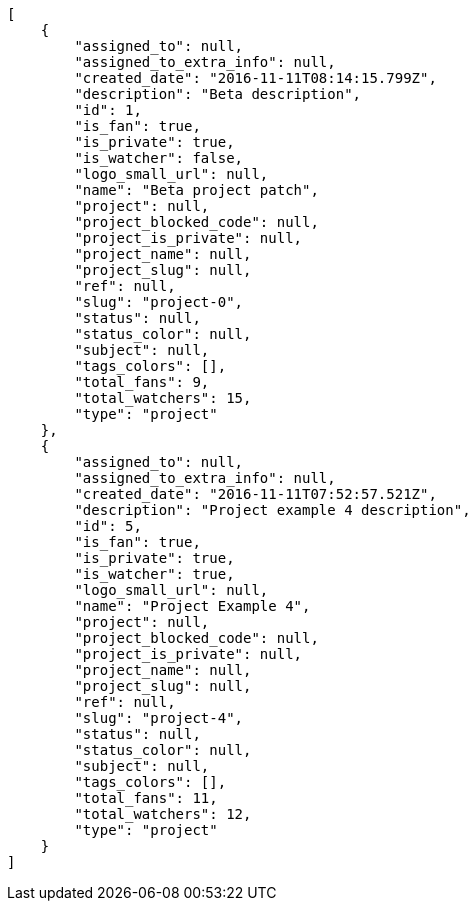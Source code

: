 [source,json]
----
[
    {
        "assigned_to": null,
        "assigned_to_extra_info": null,
        "created_date": "2016-11-11T08:14:15.799Z",
        "description": "Beta description",
        "id": 1,
        "is_fan": true,
        "is_private": true,
        "is_watcher": false,
        "logo_small_url": null,
        "name": "Beta project patch",
        "project": null,
        "project_blocked_code": null,
        "project_is_private": null,
        "project_name": null,
        "project_slug": null,
        "ref": null,
        "slug": "project-0",
        "status": null,
        "status_color": null,
        "subject": null,
        "tags_colors": [],
        "total_fans": 9,
        "total_watchers": 15,
        "type": "project"
    },
    {
        "assigned_to": null,
        "assigned_to_extra_info": null,
        "created_date": "2016-11-11T07:52:57.521Z",
        "description": "Project example 4 description",
        "id": 5,
        "is_fan": true,
        "is_private": true,
        "is_watcher": true,
        "logo_small_url": null,
        "name": "Project Example 4",
        "project": null,
        "project_blocked_code": null,
        "project_is_private": null,
        "project_name": null,
        "project_slug": null,
        "ref": null,
        "slug": "project-4",
        "status": null,
        "status_color": null,
        "subject": null,
        "tags_colors": [],
        "total_fans": 11,
        "total_watchers": 12,
        "type": "project"
    }
]
----
